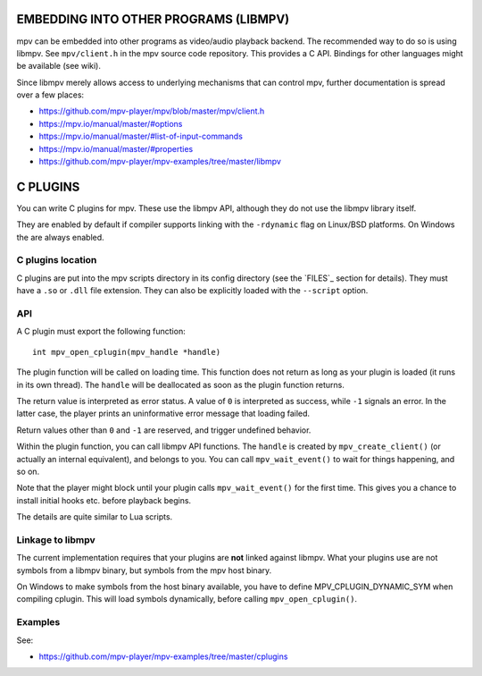 EMBEDDING INTO OTHER PROGRAMS (LIBMPV)
======================================

mpv can be embedded into other programs as video/audio playback backend. The
recommended way to do so is using libmpv. See ``mpv/client.h`` in the mpv
source code repository. This provides a C API. Bindings for other languages
might be available (see wiki).

Since libmpv merely allows access to underlying mechanisms that can control
mpv, further documentation is spread over a few places:

- https://github.com/mpv-player/mpv/blob/master/mpv/client.h
- https://mpv.io/manual/master/#options
- https://mpv.io/manual/master/#list-of-input-commands
- https://mpv.io/manual/master/#properties
- https://github.com/mpv-player/mpv-examples/tree/master/libmpv

C PLUGINS
=========

You can write C plugins for mpv. These use the libmpv API, although they do not
use the libmpv library itself.

They are enabled by default if compiler supports linking with the ``-rdynamic``
flag on Linux/BSD platforms. On Windows the are always enabled.

C plugins location
------------------

C plugins are put into the mpv scripts directory in its config directory
(see the `FILES`_ section for details). They must have a ``.so`` or ``.dll``
file extension. They can also be explicitly loaded with the ``--script`` option.

API
---

A C plugin must export the following function::

    int mpv_open_cplugin(mpv_handle *handle)

The plugin function will be called on loading time. This function does not
return as long as your plugin is loaded (it runs in its own thread). The
``handle`` will be deallocated as soon as the plugin function returns.

The return value is interpreted as error status. A value of ``0`` is
interpreted as success, while ``-1`` signals an error. In the latter case,
the player prints an uninformative error message that loading failed.

Return values other than ``0`` and ``-1`` are reserved, and trigger undefined
behavior.

Within the plugin function, you can call libmpv API functions. The ``handle``
is created by ``mpv_create_client()`` (or actually an internal equivalent),
and belongs to you. You can call ``mpv_wait_event()`` to wait for things
happening, and so on.

Note that the player might block until your plugin calls ``mpv_wait_event()``
for the first time. This gives you a chance to install initial hooks etc.
before playback begins.

The details are quite similar to Lua scripts.

Linkage to libmpv
-----------------

The current implementation requires that your plugins are **not** linked against
libmpv. What your plugins use are not symbols from a libmpv binary, but
symbols from the mpv host binary.

On Windows to make symbols from the host binary available, you have to define
MPV_CPLUGIN_DYNAMIC_SYM when compiling cplugin. This will load symbols
dynamically, before calling ``mpv_open_cplugin()``.

Examples
--------

See:

- https://github.com/mpv-player/mpv-examples/tree/master/cplugins

